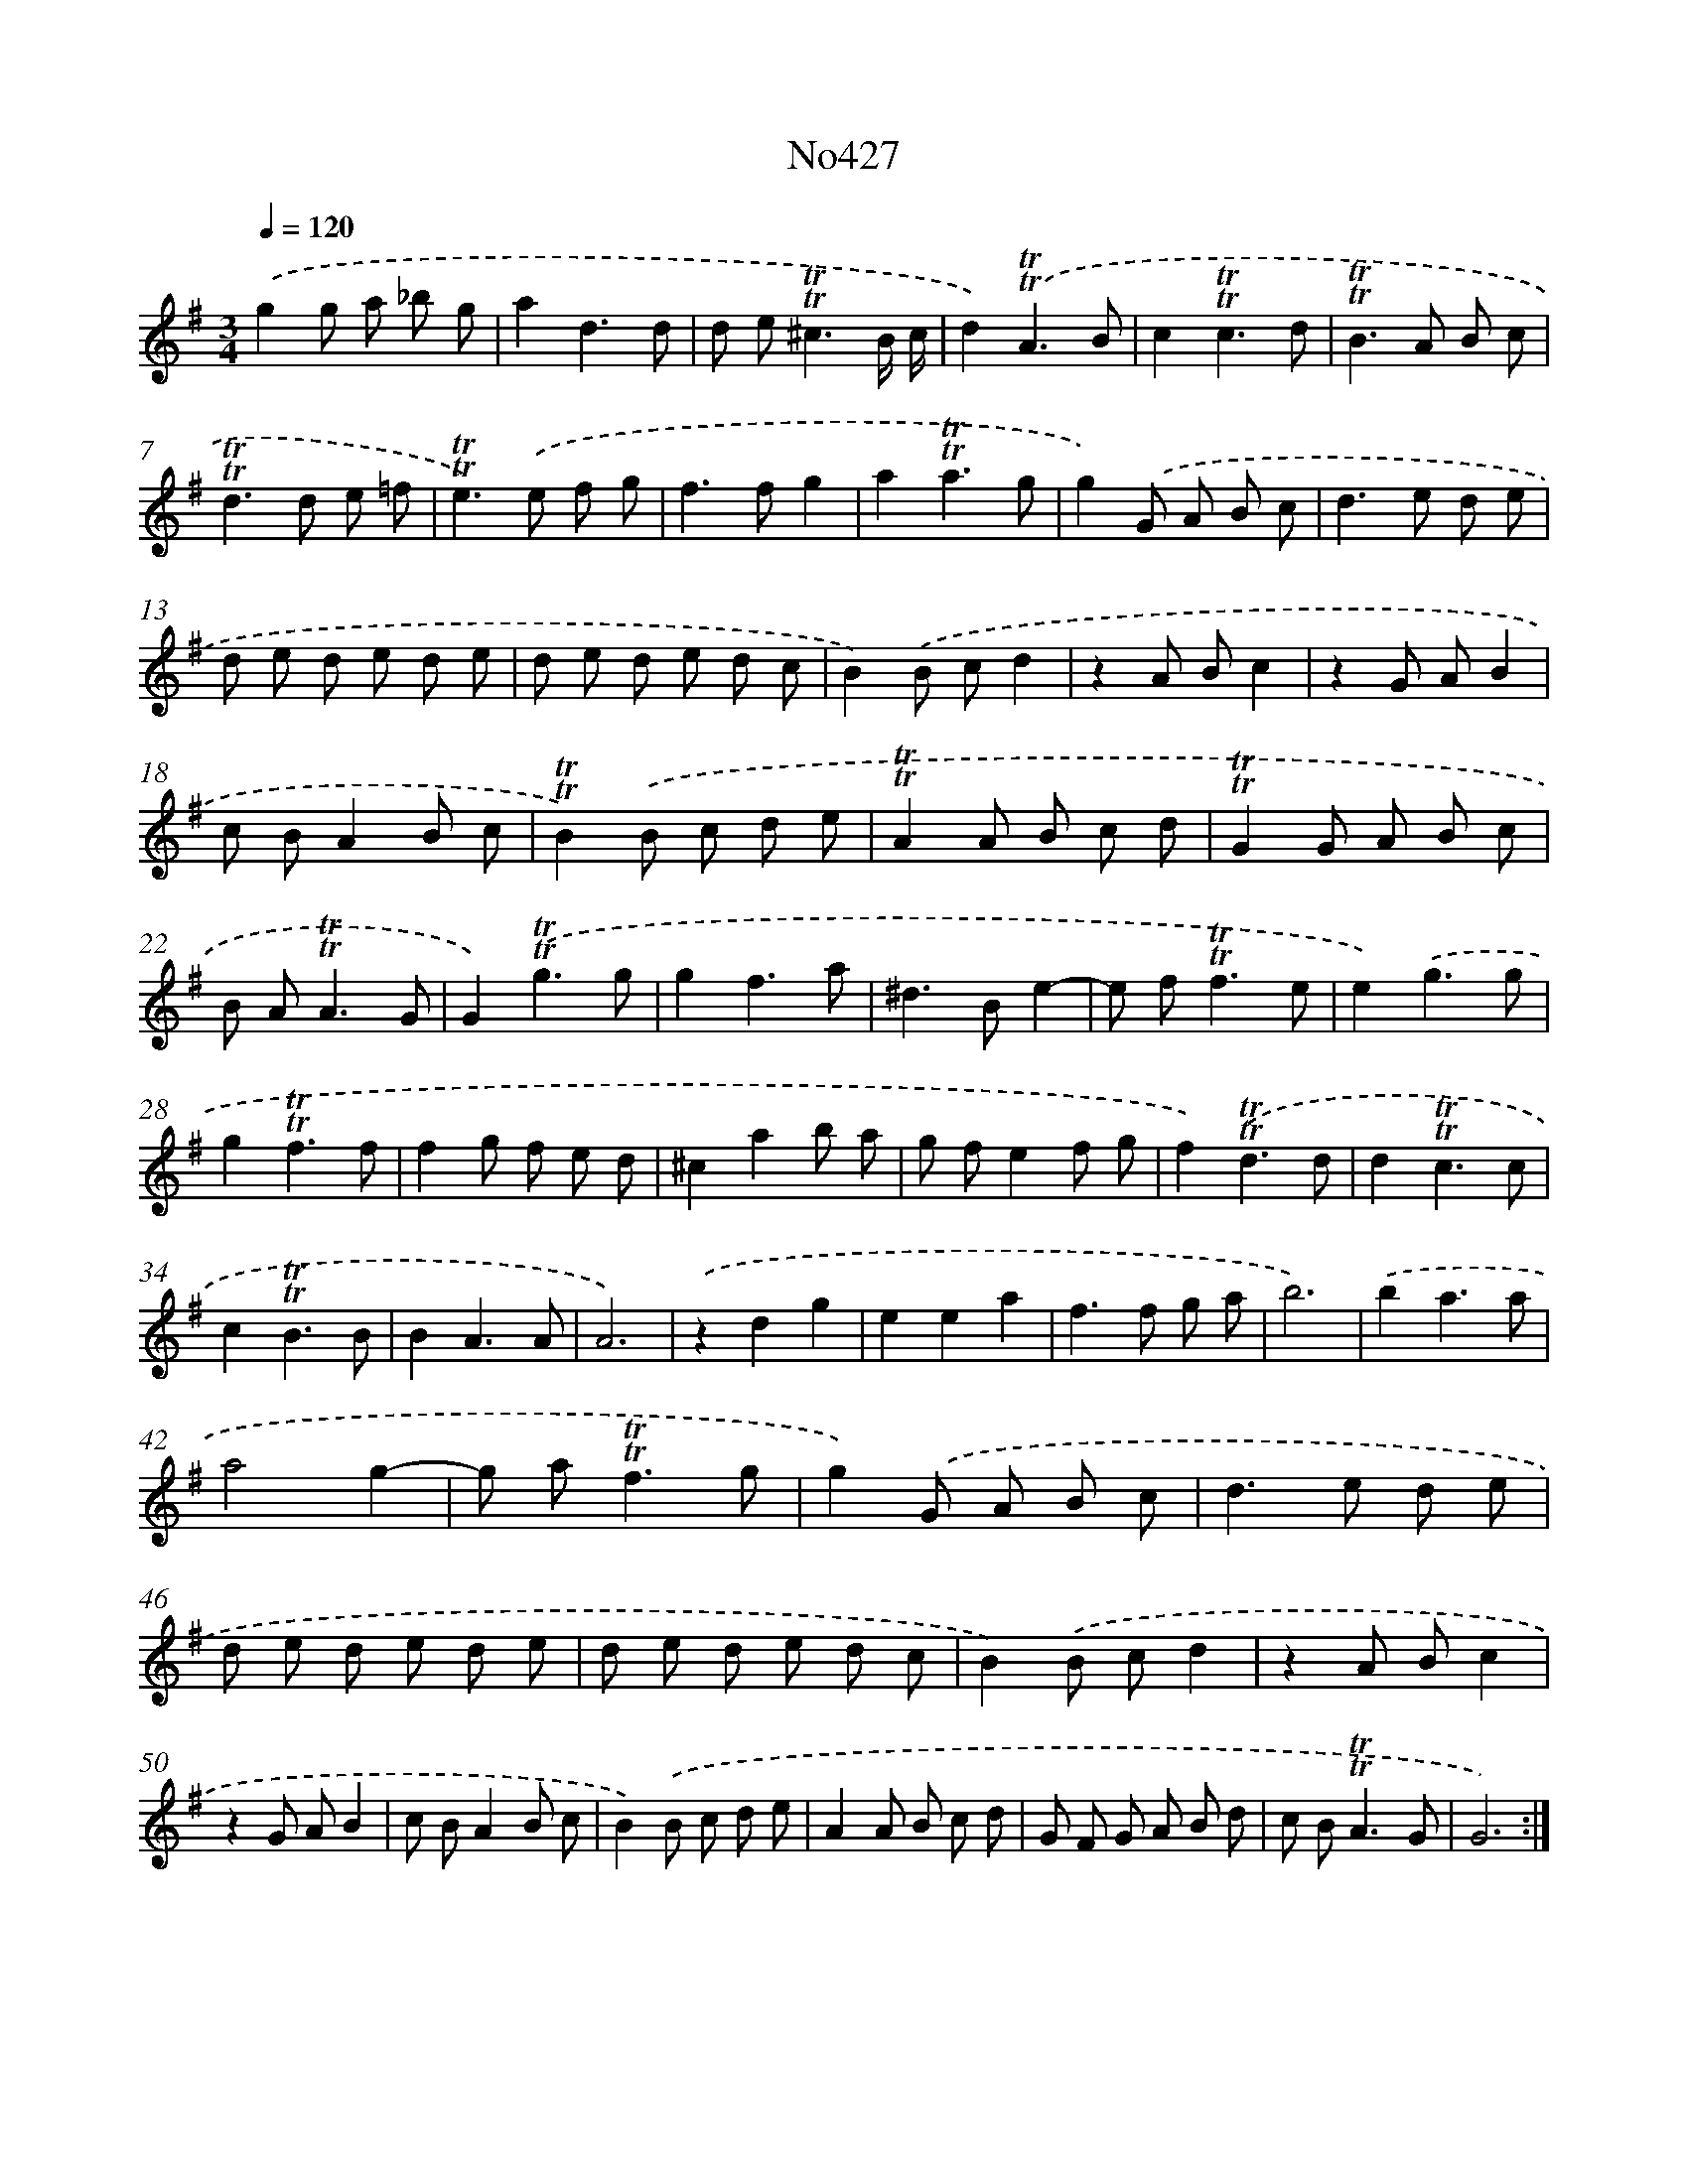X: 12318
T: No427
%%abc-version 2.0
%%abcx-abcm2ps-target-version 5.9.1 (29 Sep 2008)
%%abc-creator hum2abc beta
%%abcx-conversion-date 2018/11/01 14:37:23
%%humdrum-veritas 919997797
%%humdrum-veritas-data 1284013188
%%continueall 1
%%barnumbers 0
L: 1/8
M: 3/4
Q: 1/4=120
K: G clef=treble
.('g2g a _b g |
a2d3d |
d e2<!trill!!trill!^c2B/ c/ |
d2).('!trill!!trill!A3B |
c2!trill!!trill!c3d |
!trill!!trill!B2>A2 B c |
!trill!!trill!d2>d2 e =f |
!trill!!trill!e2>).('e2 f g |
f2>f2g2 |
a2!trill!!trill!a3g |
g2).('G A B c |
d2>e2 d e |
d e d e d e |
d e d e d c |
B2).('B cd2 |
z2A Bc2 |
z2G AB2 |
c BA2B c |
!trill!!trill!B2).('B c d e |
!trill!!trill!A2A B c d |
!trill!!trill!G2G A B c |
B A2<!trill!!trill!A2G |
G2).('!trill!!trill!g3g |
g2f3a |
^d2>B2e2- |
e f2<!trill!!trill!f2e |
e2).('g3g |
g2!trill!!trill!f3f |
f2g f e d |
^c2a2b a |
g fe2f g |
f2).('!trill!!trill!d3d |
d2!trill!!trill!c3c |
c2!trill!!trill!B3B |
B2A3A |
A6) |
.('z2d2g2 |
e2e2a2 |
f2>f2 g a |
b6) |
.('b2a3a |
a4g2- |
g a2<!trill!!trill!f2g |
g2).('G A B c |
d2>e2 d e |
d e d e d e |
d e d e d c |
B2).('B cd2 |
z2A Bc2 |
z2G AB2 |
c BA2B c |
B2).('B c d e |
A2A B c d |
G F G A B d |
c B2<!trill!!trill!A2G |
G6) :|]
